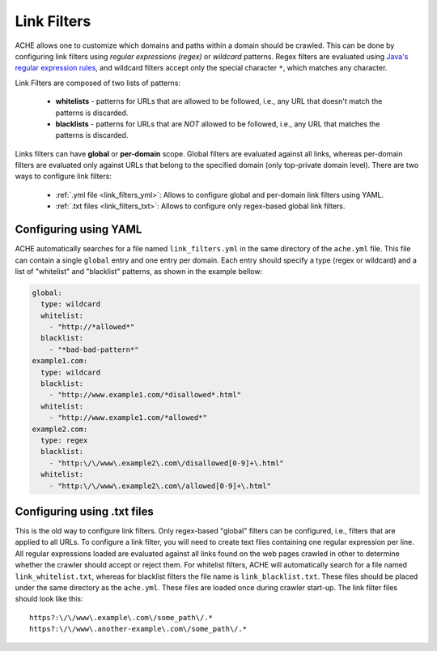 Link Filters
############

ACHE allows one to customize which domains and paths within a domain
should be crawled. This can be done by configuring link filters using
*regular expressions (regex)* or *wildcard* patterns.
Regex filters are evaluated using `Java's regular expression rules <https://docs.oracle.com/javase/7/docs/api/java/util/regex/Pattern.html>`_,
and wildcard filters accept only the special character ``*``, which matches any character.

Link Filters are composed of two lists of patterns:

  * **whitelists** - patterns for URLs that are allowed to be followed, i.e., any URL that doesn't match the patterns is discarded.
  * **blacklists** - patterns for URLs that are *NOT* allowed to be followed, i.e., any URL that matches the patterns is discarded.

Links filters can have **global** or **per-domain** scope. Global filters are
evaluated against all links, whereas per-domain filters are evaluated only
against URLs that belong to the specified domain (only top-private domain level).
There are two ways to configure link filters:

 * :ref:`.yml file <link_filters_yml>`: Allows to configure global and per-domain link filters using YAML.
 * :ref:`.txt files <link_filters_txt>`: Allows to configure only regex-based global link filters.


.. _link_filters_yml:

Configuring using YAML
----------------------

ACHE automatically searches for a file named ``link_filters.yml``
in the same directory of the ``ache.yml`` file. This file can contain a single
``global`` entry and one entry per domain. Each entry should
specify a type (regex or wildcard) and a list of "whitelist" and
"blacklist" patterns, as shown in the example bellow:

.. code-block:: yaml

  global:
    type: wildcard
    whitelist:
      - "http://*allowed*"
    blacklist:
      - "*bad-bad-pattern*"
  example1.com:
    type: wildcard
    blacklist:
      - "http://www.example1.com/*disallowed*.html"
    whitelist:
      - "http://www.example1.com/*allowed*"
  example2.com:
    type: regex
    blacklist:
      - "http:\/\/www\.example2\.com\/disallowed[0-9]+\.html"
    whitelist:
      - "http:\/\/www\.example2\.com\/allowed[0-9]+\.html"

.. _link_filters_txt:

Configuring using .txt files
----------------------------

This is the old way to configure link filters. Only regex-based "global" filters
can be configured, i.e., filters that are applied to all URLs.
To configure a link filter, you will need to create text files containing one
regular expression per line.
All regular expressions loaded are evaluated against all links found on the
web pages crawled in other to determine whether the crawler should accept or
reject them.
For whitelist filters, ACHE will automatically search for a file named
``link_whitelist.txt``, whereas for blacklist filters the file name is
``link_blacklist.txt``. These files should be placed under the same directory
as the ``ache.yml``. These files are loaded once during crawler start-up.
The link filter files should look like this::

  https?:\/\/www\.example\.com\/some_path\/.*
  https?:\/\/www\.another-example\.com\/some_path\/.*
